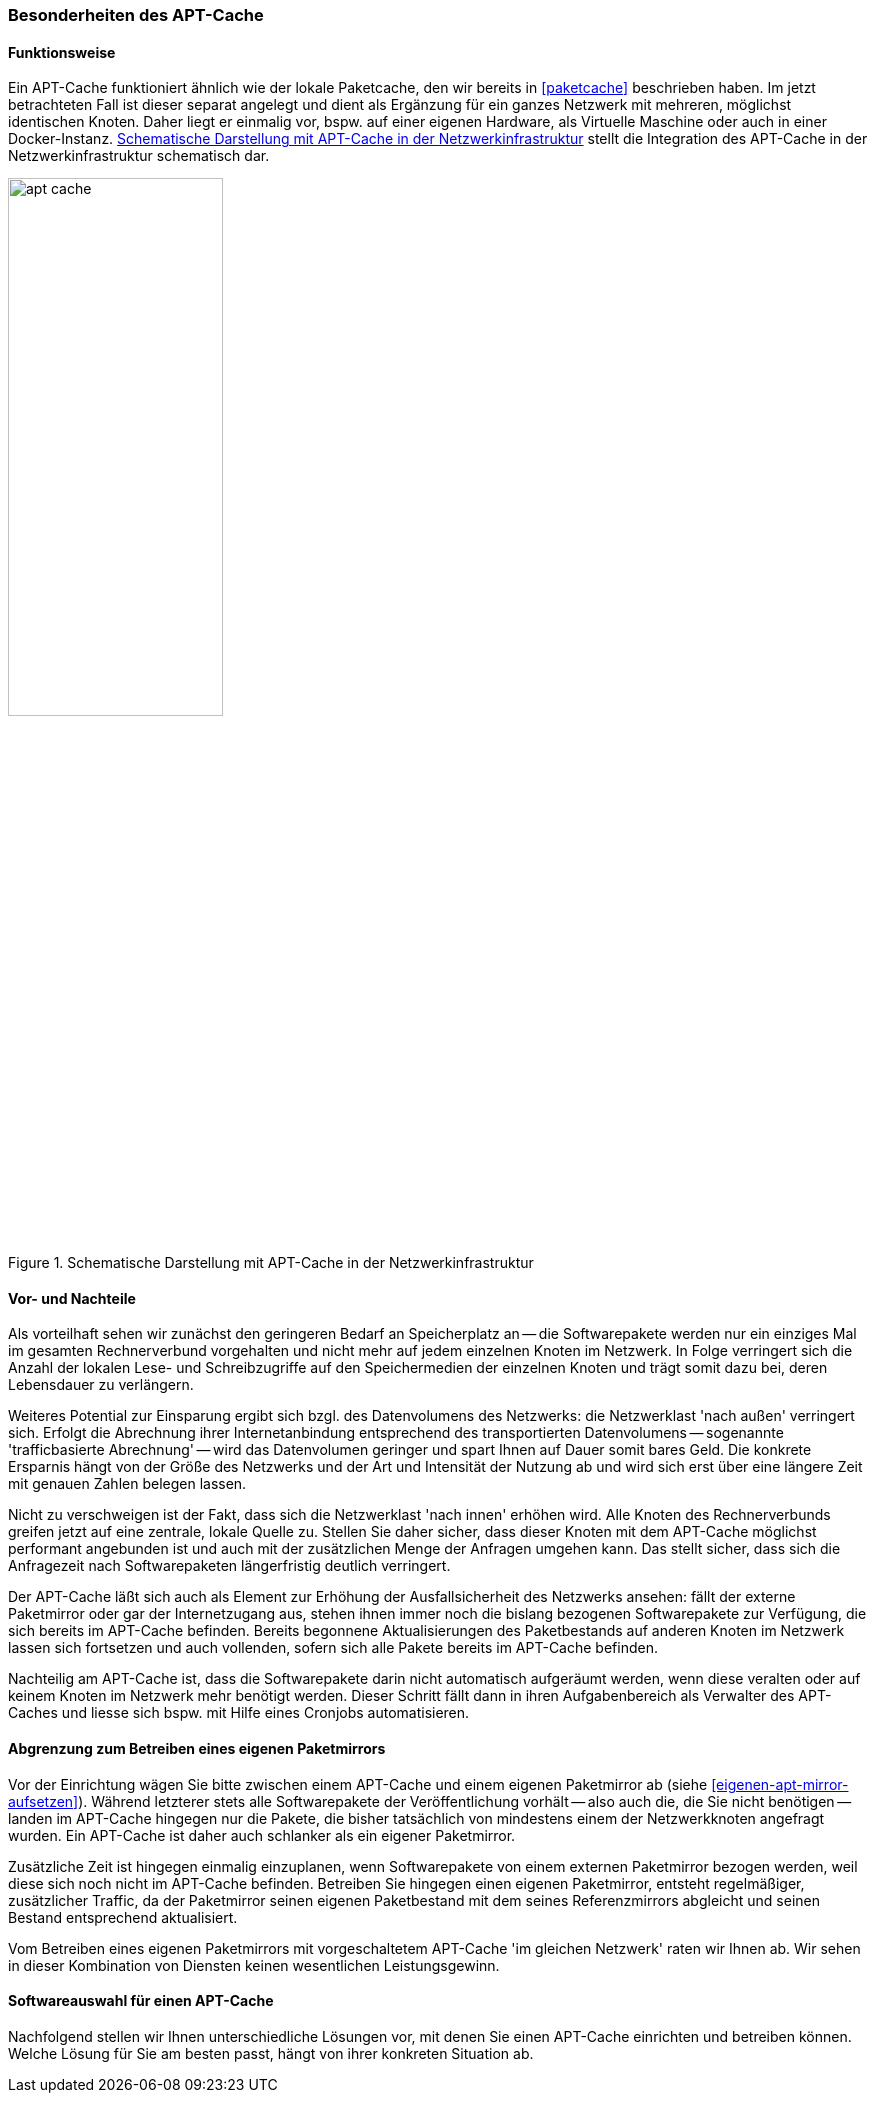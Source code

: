 // Datei: ./praxis/apt-cache/besonderheiten-apt-cache.adoc

// Baustelle: Rohtext

[[besonderheiten-apt-cache]]

=== Besonderheiten des APT-Cache ===

==== Funktionsweise ====

// Stichworte für den Index
(((Paketcache, Optimierungspotential)))
Ein APT-Cache funktioniert ähnlich wie der lokale Paketcache, den wir
bereits in <<paketcache>> beschrieben haben. Im jetzt betrachteten Fall
ist dieser separat angelegt und dient als Ergänzung für ein ganzes 
Netzwerk mit mehreren, möglichst identischen Knoten. Daher liegt er 
einmalig vor, bspw. auf einer eigenen Hardware, als Virtuelle Maschine 
oder auch in einer Docker-Instanz. <<fig.apt-cache>> stellt die 
Integration des APT-Cache in der Netzwerkinfrastruktur schematisch dar.

.Schematische Darstellung mit APT-Cache in der Netzwerkinfrastruktur
image::praxis/apt-cache/apt-cache.png[id="fig.apt-cache", width="50%"]

==== Vor- und Nachteile ====

// Stichworte für den Index
(((Paketcache, Vor- und Nachteile)))
Als vorteilhaft sehen wir zunächst den geringeren Bedarf an
Speicherplatz an -- die Softwarepakete werden nur ein einziges Mal im
gesamten Rechnerverbund vorgehalten und nicht mehr auf jedem einzelnen
Knoten im Netzwerk. In Folge verringert sich die Anzahl der lokalen 
Lese- und Schreibzugriffe auf den Speichermedien der einzelnen Knoten 
und trägt somit dazu bei, deren Lebensdauer zu verlängern.

Weiteres Potential zur Einsparung ergibt sich bzgl. des Datenvolumens
des Netzwerks: die Netzwerklast 'nach außen' verringert sich. Erfolgt
die Abrechnung ihrer Internetanbindung entsprechend des transportierten
Datenvolumens -- sogenannte 'trafficbasierte Abrechnung' -- wird das
Datenvolumen geringer und spart Ihnen auf Dauer somit bares Geld. Die
konkrete Ersparnis hängt von der Größe des Netzwerks und der Art und
Intensität der Nutzung ab und wird sich erst über eine längere Zeit
mit genauen Zahlen belegen lassen.

Nicht zu verschweigen ist der Fakt, dass sich die Netzwerklast 'nach
innen' erhöhen wird. Alle Knoten des Rechnerverbunds greifen jetzt 
auf eine zentrale, lokale Quelle zu. Stellen Sie daher sicher, dass
dieser Knoten mit dem APT-Cache möglichst performant angebunden ist 
und auch mit der zusätzlichen Menge der Anfragen umgehen kann. Das 
stellt sicher, dass sich die Anfragezeit nach Softwarepaketen 
längerfristig deutlich verringert.

Der APT-Cache läßt sich auch als Element zur Erhöhung der
Ausfallsicherheit des Netzwerks ansehen: fällt der externe Paketmirror
oder gar der Internetzugang aus, stehen ihnen immer noch die bislang
bezogenen Softwarepakete zur Verfügung, die sich bereits im APT-Cache
befinden. Bereits begonnene Aktualisierungen des Paketbestands auf
anderen Knoten im Netzwerk lassen sich fortsetzen und auch vollenden,
sofern sich alle Pakete bereits im APT-Cache befinden.

Nachteilig am APT-Cache ist, dass die Softwarepakete darin nicht
automatisch aufgeräumt werden, wenn diese veralten oder auf keinem
Knoten im Netzwerk mehr benötigt werden. Dieser Schritt fällt dann in 
ihren Aufgabenbereich als Verwalter des APT-Caches und liesse sich 
bspw. mit Hilfe eines Cronjobs automatisieren.

==== Abgrenzung zum Betreiben eines eigenen Paketmirrors ====

// Stichworte für den Index
(((Paketcache, Abgrenzung zum eigenen Paketmirror)))
(((Paketcache, Kombination von Paketcache und eigenem Paketmirror)))
Vor der Einrichtung wägen Sie bitte zwischen einem APT-Cache und einem 
eigenen Paketmirror ab (siehe <<eigenen-apt-mirror-aufsetzen>>). Während
letzterer stets alle Softwarepakete der Veröffentlichung vorhält -- also
auch die, die Sie nicht benötigen -- landen im APT-Cache hingegen nur
die Pakete, die bisher tatsächlich von mindestens einem der Netzwerkknoten
angefragt wurden. Ein APT-Cache ist daher auch schlanker als ein eigener 
Paketmirror.

Zusätzliche Zeit ist hingegen einmalig einzuplanen, wenn Softwarepakete
von einem externen Paketmirror bezogen werden, weil diese sich noch
nicht im APT-Cache befinden. Betreiben Sie hingegen einen eigenen
Paketmirror, entsteht regelmäßiger, zusätzlicher Traffic, da der
Paketmirror seinen eigenen Paketbestand mit dem seines Referenzmirrors
abgleicht und seinen Bestand entsprechend aktualisiert.

Vom Betreiben eines eigenen Paketmirrors mit vorgeschaltetem APT-Cache 
'im gleichen Netzwerk' raten wir Ihnen ab. Wir sehen in dieser Kombination
von Diensten keinen wesentlichen Leistungsgewinn.

==== Softwareauswahl für einen APT-Cache ====

Nachfolgend stellen wir Ihnen unterschiedliche Lösungen vor, mit denen
Sie einen APT-Cache einrichten und betreiben können. Welche Lösung für
Sie am besten passt, hängt von ihrer konkreten Situation ab.

// Datei (Ende): ./praxis/apt-cache/besonderheiten-apt-cache.adoc
